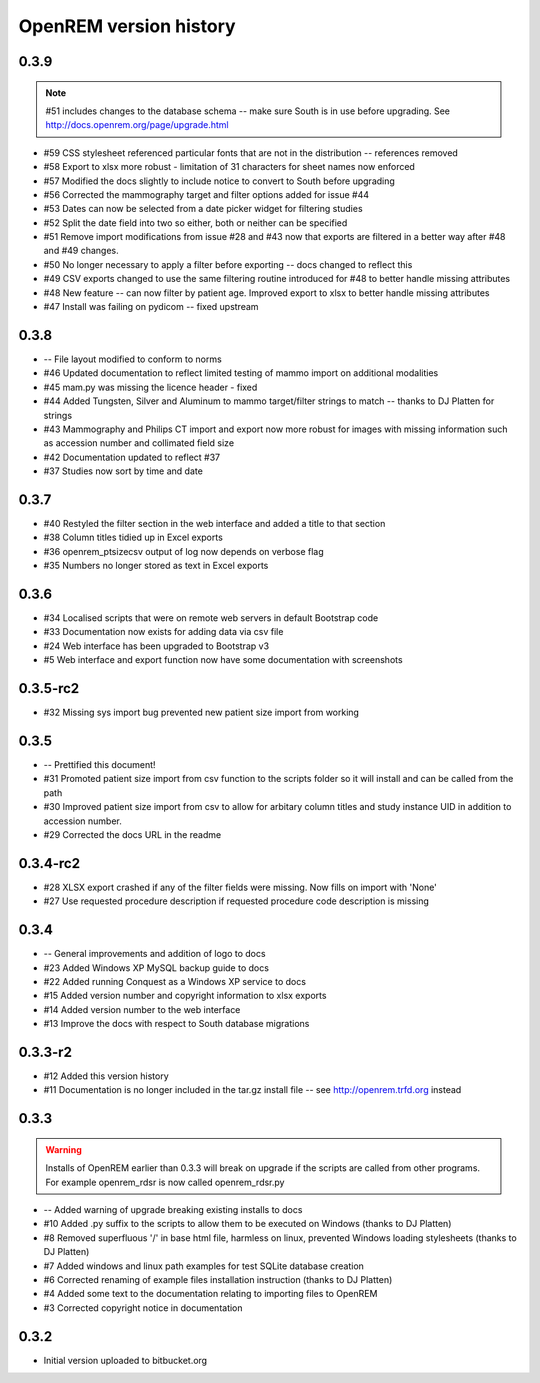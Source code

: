=======================
OpenREM version history
=======================



0.3.9
-----
..  note:: #51 includes changes to the database schema -- make sure South is in use before upgrading. See http://docs.openrem.org/page/upgrade.html

* #59   CSS stylesheet referenced particular fonts that are not in the distribution -- references removed
* #58   Export to xlsx more robust - limitation of 31 characters for sheet names now enforced
* #57   Modified the docs slightly to include notice to convert to South before upgrading
* #56   Corrected the mammography target and filter options added for issue #44
* #53   Dates can now be selected from a date picker widget for filtering studies
* #52   Split the date field into two so either, both or neither can be specified
* #51   Remove import modifications from issue #28 and #43 now that exports are filtered in a better way after #48 and #49 changes.
* #50   No longer necessary to apply a filter before exporting -- docs changed to reflect this
* #49   CSV exports changed to use the same filtering routine introduced for #48 to better handle missing attributes
* #48   New feature -- can now filter by patient age. Improved export to xlsx to better handle missing attributes
* #47   Install was failing on pydicom -- fixed upstream

0.3.8
-----

* --    File layout modified to conform to norms
* #46   Updated documentation to reflect limited testing of mammo import on
  additional modalities
* #45   mam.py was missing the licence header - fixed
* #44   Added Tungsten, Silver and Aluminum to mammo target/filter strings to match -- thanks to DJ Platten for strings
* #43   Mammography and Philips CT import and export now more robust for images with 
  missing information such as accession number and collimated field size
* #42   Documentation updated to reflect #37
* #37	Studies now sort by time and date


0.3.7
-----

* #40   Restyled the filter section in the web interface and added a title to that section
* #38   Column titles tidied up in Excel exports
* #36	openrem_ptsizecsv output of log now depends on verbose flag
* #35   Numbers no longer stored as text in Excel exports

0.3.6
-----

* #34   Localised scripts that were on remote web servers in default Bootstrap code
* #33   Documentation now exists for adding data via csv file
* #24   Web interface has been upgraded to Bootstrap v3
* #5    Web interface and export function now have some documentation with screenshots


0.3.5-rc2
---------

* #32   Missing sys import bug prevented new patient size import from working

0.3.5
-----

* --    Prettified this document!
* #31   Promoted patient size import from csv function to the scripts folder so it will install and can be called from the path
* #30   Improved patient size import from csv to allow for arbitary column titles and study instance UID in addition to accession number.
* #29   Corrected the docs URL in the readme

0.3.4-rc2
---------

* #28   XLSX export crashed if any of the filter fields were missing. Now fills on import with 'None'
* #27   Use requested procedure description if requested procedure code description is missing


0.3.4
-----

* --    General improvements and addition of logo to docs
* #23   Added Windows XP MySQL backup guide to docs
* #22   Added running Conquest as a Windows XP service to docs
* #15   Added version number and copyright information to xlsx exports
* #14   Added version number to the web interface
* #13   Improve the docs with respect to South database migrations


0.3.3-r2
--------

* #12   Added this version history
* #11   Documentation is no longer included in the tar.gz install file -- see http://openrem.trfd.org instead

0.3.3
-----

..      Warning::
        
        Installs of OpenREM earlier than 0.3.3 will break on upgrade if the scripts are called from other programs.
        For example openrem_rdsr is now called openrem_rdsr.py

* --    Added warning of upgrade breaking existing installs to docs
* #10   Added .py suffix to the scripts to allow them to be executed on Windows (thanks to DJ Platten)
* #8    Removed superfluous '/' in base html file, harmless on linux, prevented Windows loading stylesheets (thanks to DJ Platten)
* #7    Added windows and linux path examples for test SQLite database creation
* #6    Corrected renaming of example files installation instruction (thanks to DJ Platten) 
* #4    Added some text to the documentation relating to importing files to OpenREM
* #3    Corrected copyright notice in documentation


0.3.2
-----

*       Initial version uploaded to bitbucket.org
